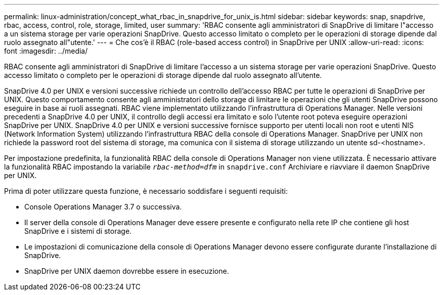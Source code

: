 ---
permalink: linux-administration/concept_what_rbac_in_snapdrive_for_unix_is.html 
sidebar: sidebar 
keywords: snap, snapdrive, rbac, access, control, role, storage, limited, user 
summary: 'RBAC consente agli amministratori di SnapDrive di limitare l"accesso a un sistema storage per varie operazioni SnapDrive. Questo accesso limitato o completo per le operazioni di storage dipende dal ruolo assegnato all"utente.' 
---
= Che cos'è il RBAC (role-based access control) in SnapDrive per UNIX
:allow-uri-read: 
:icons: font
:imagesdir: ../media/


[role="lead"]
RBAC consente agli amministratori di SnapDrive di limitare l'accesso a un sistema storage per varie operazioni SnapDrive. Questo accesso limitato o completo per le operazioni di storage dipende dal ruolo assegnato all'utente.

SnapDrive 4.0 per UNIX e versioni successive richiede un controllo dell'accesso RBAC per tutte le operazioni di SnapDrive per UNIX. Questo comportamento consente agli amministratori dello storage di limitare le operazioni che gli utenti SnapDrive possono eseguire in base ai ruoli assegnati. RBAC viene implementato utilizzando l'infrastruttura di Operations Manager. Nelle versioni precedenti a SnapDrive 4.0 per UNIX, il controllo degli accessi era limitato e solo l'utente root poteva eseguire operazioni SnapDrive per UNIX. SnapDrive 4.0 per UNIX e versioni successive fornisce supporto per utenti locali non root e utenti NIS (Network Information System) utilizzando l'infrastruttura RBAC della console di Operations Manager. SnapDrive per UNIX non richiede la password root del sistema di storage, ma comunica con il sistema di storage utilizzando un utente sd-<hostname>.

Per impostazione predefinita, la funzionalità RBAC della console di Operations Manager non viene utilizzata. È necessario attivare la funzionalità RBAC impostando la variabile `_rbac-method=dfm_` in `snapdrive.conf` Archiviare e riavviare il daemon SnapDrive per UNIX.

Prima di poter utilizzare questa funzione, è necessario soddisfare i seguenti requisiti:

* Console Operations Manager 3.7 o successiva.
* Il server della console di Operations Manager deve essere presente e configurato nella rete IP che contiene gli host SnapDrive e i sistemi di storage.
* Le impostazioni di comunicazione della console di Operations Manager devono essere configurate durante l'installazione di SnapDrive.
* SnapDrive per UNIX daemon dovrebbe essere in esecuzione.

